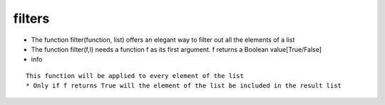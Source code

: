 filters
-------
* The function filter(function, list) offers an elegant way to filter out all the elements of a list

* The function filter(f,l) needs a function f as its first argument. f returns a Boolean value[True/False]

* info
::

    This function will be applied to every element of the list
    * Only if f returns True will the element of the list be included in the result list

